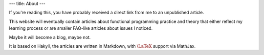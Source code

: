 ---
title: About
---

If you're reading this, you have probably received a direct link from
me to an unpublished article.

This website will eventually contain articles about functional
programming practice and theory that either reflect my learning
process or are smaller FAQ-like articles about issues I noticed.

Maybe it will become a blog, maybe not.

It is based on Hakyll, the articles are written in Markdown, with
:math:`\LaTeX` support via MathJax.
